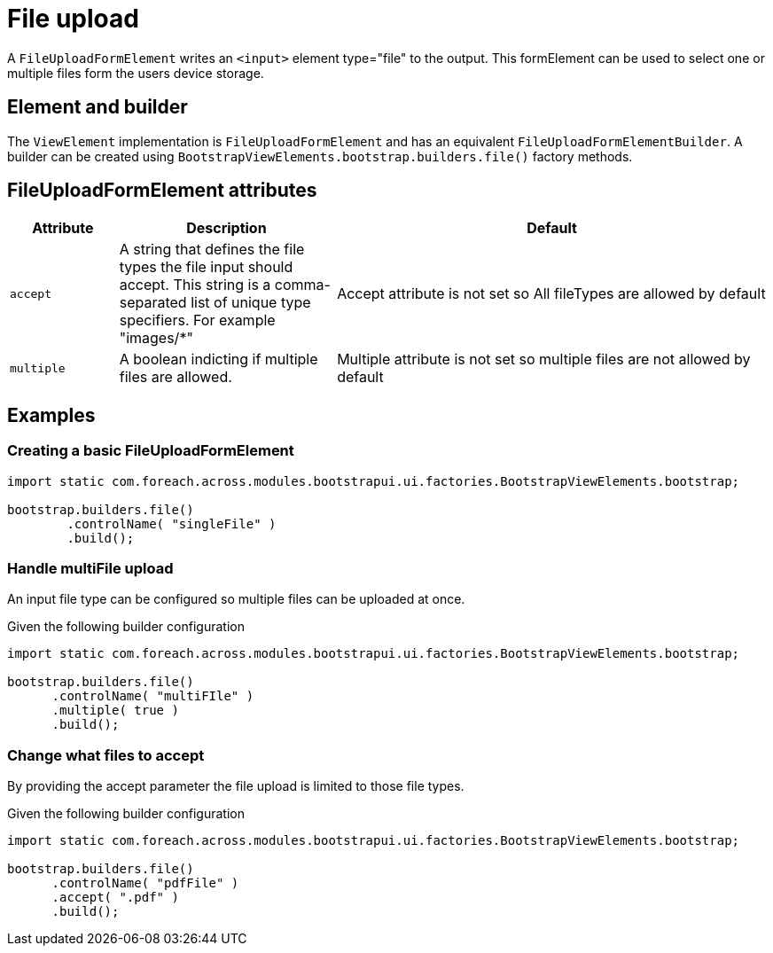 = File upload

A `FileUploadFormElement` writes an `<input>` element type="file" to the output.
This formElement can be used to select one or multiple files form the users device storage.

== Element and builder

The `ViewElement` implementation is `FileUploadFormElement` and has an equivalent `FileUploadFormElementBuilder`.
A builder can be created using `BootstrapViewElements.bootstrap.builders.file()` factory methods.

== FileUploadFormElement attributes
[cols="1,2,4",options=header]
|===

|Attribute
|Description
|Default

|`accept`
|A string that defines the file types the file input should accept. This string is a comma-separated list of unique type specifiers. For example "images/*"
|Accept attribute is not set so All fileTypes are allowed by default

|`multiple`
|A boolean indicting if multiple files are allowed.
|Multiple attribute is not set so multiple files are not allowed by default

|===

== Examples
=== Creating a basic FileUploadFormElement

[source,java,indent=0]
----
import static com.foreach.across.modules.bootstrapui.ui.factories.BootstrapViewElements.bootstrap;

bootstrap.builders.file()
        .controlName( "singleFile" )
        .build();
----

=== Handle multiFile upload
An input file type can be configured so multiple files can be uploaded at once.

Given the following builder configuration

[source,java,indent=0]
----
import static com.foreach.across.modules.bootstrapui.ui.factories.BootstrapViewElements.bootstrap;

bootstrap.builders.file()
      .controlName( "multiFIle" )
      .multiple( true )
      .build();
----

=== Change what files to accept
By providing the accept parameter the file upload is limited to those file types.


Given the following builder configuration

[source,java,indent=0]
----
import static com.foreach.across.modules.bootstrapui.ui.factories.BootstrapViewElements.bootstrap;

bootstrap.builders.file()
      .controlName( "pdfFile" )
      .accept( ".pdf" )
      .build();
----


